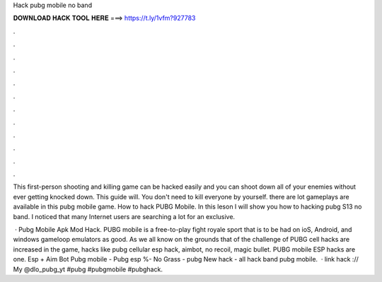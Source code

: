 Hack pubg mobile no band



𝐃𝐎𝐖𝐍𝐋𝐎𝐀𝐃 𝐇𝐀𝐂𝐊 𝐓𝐎𝐎𝐋 𝐇𝐄𝐑𝐄 ===> https://t.ly/1vfm?927783



.



.



.



.



.



.



.



.



.



.



.



.

This first-person shooting and killing game can be hacked easily and you can shoot down all of your enemies without ever getting knocked down. This guide will. You don't need to kill everyone by yourself. there are lot gameplays are available in this pubg mobile game. How to hack PUBG Mobile. In this leson I will show you how to hacking pubg S13 no band. I noticed that many Internet users are searching a lot for an exclusive.

 · Pubg Mobile Apk Mod Hack. PUBG mobile is a free-to-play fight royale sport that is to be had on ioS, Android, and windows gameloop emulators as good. As we all know on the grounds that of the challenge of PUBG cell hacks are increased in the game, hacks like pubg cellular esp hack, aimbot, no recoil, magic bullet. PUBG mobile ESP hacks are one. Esp + Aim Bot Pubg mobile - Pubg esp %- No Grass - pubg New hack - all hack band pubg mobile.  · link hack :// My @dlo_pubg_yt #pubg #pubgmobile #pubghack.
